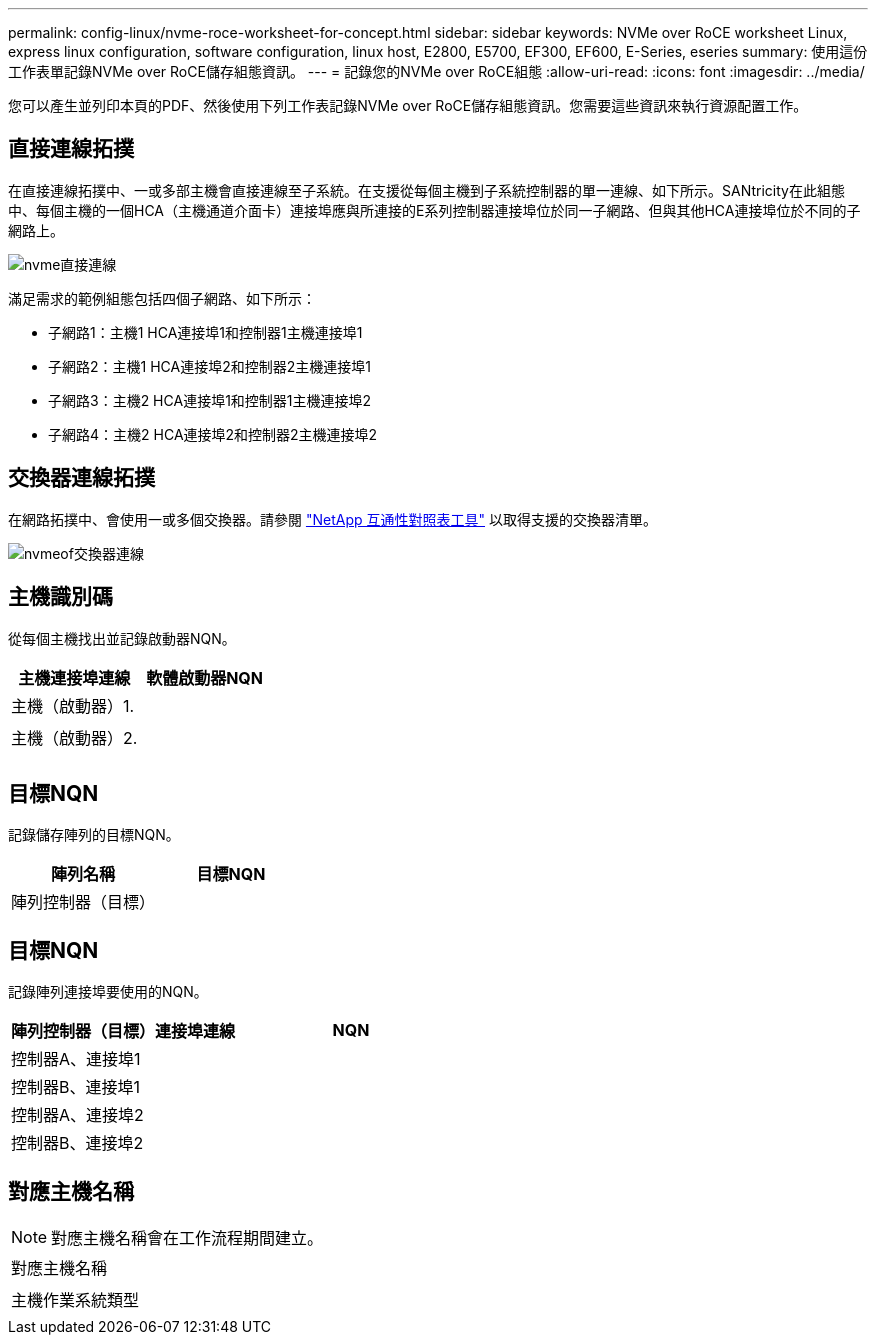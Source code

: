 ---
permalink: config-linux/nvme-roce-worksheet-for-concept.html 
sidebar: sidebar 
keywords: NVMe over RoCE worksheet Linux, express linux configuration, software configuration, linux host, E2800, E5700, EF300, EF600, E-Series, eseries 
summary: 使用這份工作表單記錄NVMe over RoCE儲存組態資訊。 
---
= 記錄您的NVMe over RoCE組態
:allow-uri-read: 
:icons: font
:imagesdir: ../media/


[role="lead"]
您可以產生並列印本頁的PDF、然後使用下列工作表記錄NVMe over RoCE儲存組態資訊。您需要這些資訊來執行資源配置工作。



== 直接連線拓撲

在直接連線拓撲中、一或多部主機會直接連線至子系統。在支援從每個主機到子系統控制器的單一連線、如下所示。SANtricity在此組態中、每個主機的一個HCA（主機通道介面卡）連接埠應與所連接的E系列控制器連接埠位於同一子網路、但與其他HCA連接埠位於不同的子網路上。

image::../media/nvmeof_direct_connect.gif[nvme直接連線]

滿足需求的範例組態包括四個子網路、如下所示：

* 子網路1：主機1 HCA連接埠1和控制器1主機連接埠1
* 子網路2：主機1 HCA連接埠2和控制器2主機連接埠1
* 子網路3：主機2 HCA連接埠1和控制器1主機連接埠2
* 子網路4：主機2 HCA連接埠2和控制器2主機連接埠2




== 交換器連線拓撲

在網路拓撲中、會使用一或多個交換器。請參閱 https://mysupport.netapp.com/matrix["NetApp 互通性對照表工具"^] 以取得支援的交換器清單。

image::../media/nvmeof_switch_connect.gif[nvmeof交換器連線]



== 主機識別碼

從每個主機找出並記錄啟動器NQN。

|===
| 主機連接埠連線 | 軟體啟動器NQN 


 a| 
主機（啟動器）1.
 a| 



 a| 
 a| 



 a| 
主機（啟動器）2.
 a| 



 a| 
 a| 



 a| 
 a| 

|===


== 目標NQN

記錄儲存陣列的目標NQN。

|===
| 陣列名稱 | 目標NQN 


 a| 
陣列控制器（目標）
 a| 

|===


== 目標NQN

記錄陣列連接埠要使用的NQN。

|===
| 陣列控制器（目標）連接埠連線 | NQN 


 a| 
控制器A、連接埠1
 a| 



 a| 
控制器B、連接埠1
 a| 



 a| 
控制器A、連接埠2
 a| 



 a| 
控制器B、連接埠2
 a| 

|===


== 對應主機名稱


NOTE: 對應主機名稱會在工作流程期間建立。

|===


 a| 
對應主機名稱
 a| 



 a| 
主機作業系統類型
 a| 

|===